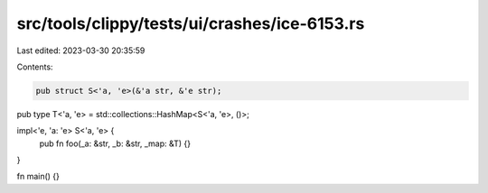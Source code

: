 src/tools/clippy/tests/ui/crashes/ice-6153.rs
=============================================

Last edited: 2023-03-30 20:35:59

Contents:

.. code-block:: rs

    pub struct S<'a, 'e>(&'a str, &'e str);

pub type T<'a, 'e> = std::collections::HashMap<S<'a, 'e>, ()>;

impl<'e, 'a: 'e> S<'a, 'e> {
    pub fn foo(_a: &str, _b: &str, _map: &T) {}
}

fn main() {}


